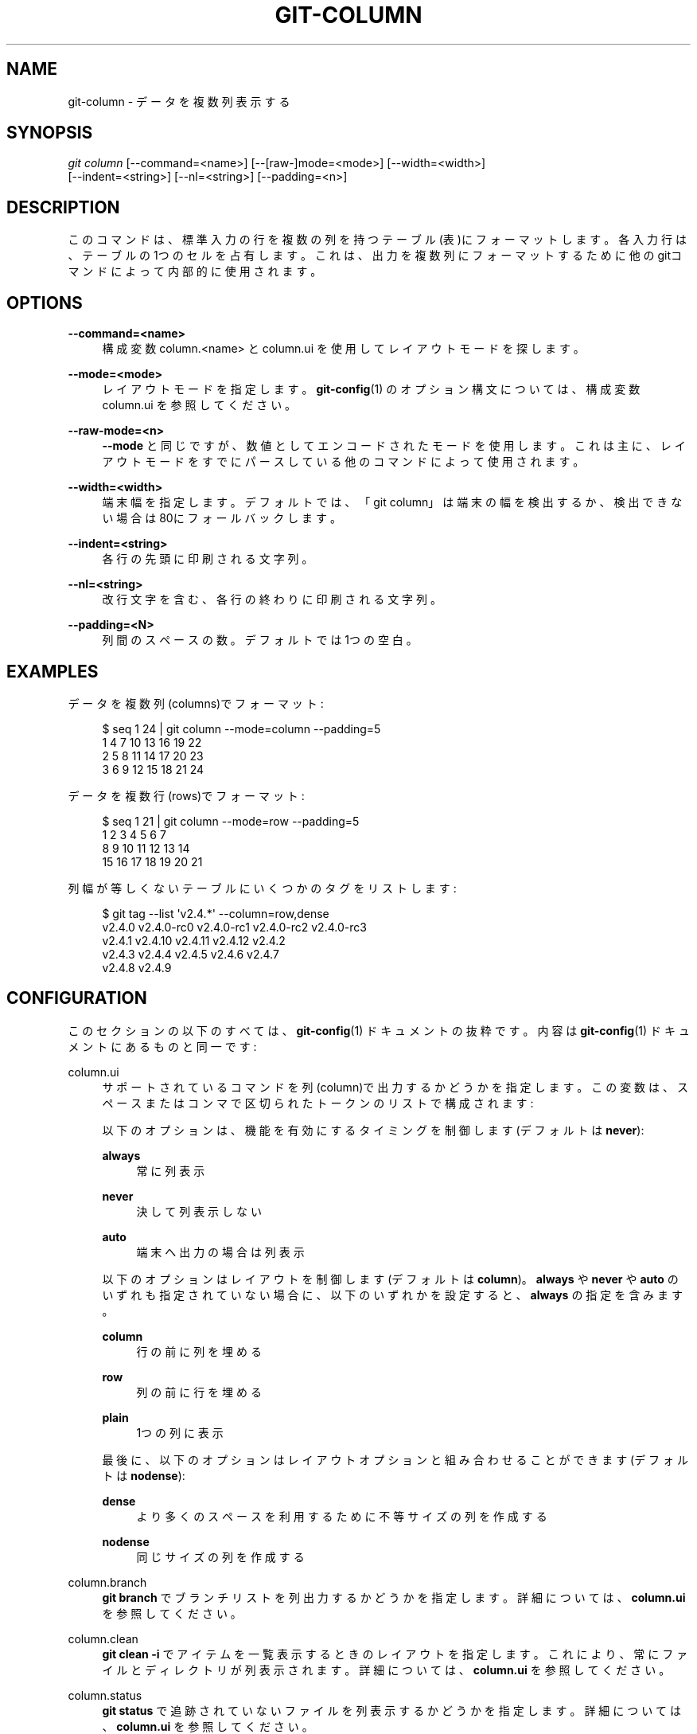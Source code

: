 '\" t
.\"     Title: git-column
.\"    Author: [FIXME: author] [see http://docbook.sf.net/el/author]
.\" Generator: DocBook XSL Stylesheets v1.79.1 <http://docbook.sf.net/>
.\"      Date: 12/10/2022
.\"    Manual: Git Manual
.\"    Source: Git 2.38.0.rc1.238.g4f4d434dc6.dirty
.\"  Language: English
.\"
.TH "GIT\-COLUMN" "1" "12/10/2022" "Git 2\&.38\&.0\&.rc1\&.238\&.g" "Git Manual"
.\" -----------------------------------------------------------------
.\" * Define some portability stuff
.\" -----------------------------------------------------------------
.\" ~~~~~~~~~~~~~~~~~~~~~~~~~~~~~~~~~~~~~~~~~~~~~~~~~~~~~~~~~~~~~~~~~
.\" http://bugs.debian.org/507673
.\" http://lists.gnu.org/archive/html/groff/2009-02/msg00013.html
.\" ~~~~~~~~~~~~~~~~~~~~~~~~~~~~~~~~~~~~~~~~~~~~~~~~~~~~~~~~~~~~~~~~~
.ie \n(.g .ds Aq \(aq
.el       .ds Aq '
.\" -----------------------------------------------------------------
.\" * set default formatting
.\" -----------------------------------------------------------------
.\" disable hyphenation
.nh
.\" disable justification (adjust text to left margin only)
.ad l
.\" -----------------------------------------------------------------
.\" * MAIN CONTENT STARTS HERE *
.\" -----------------------------------------------------------------
.SH "NAME"
git-column \- データを複数列表示する
.SH "SYNOPSIS"
.sp
.nf
\fIgit column\fR [\-\-command=<name>] [\-\-[raw\-]mode=<mode>] [\-\-width=<width>]
             [\-\-indent=<string>] [\-\-nl=<string>] [\-\-padding=<n>]
.fi
.sp
.SH "DESCRIPTION"
.sp
このコマンドは、標準入力の行を複数の列を持つテーブル(表)にフォーマットします。各入力行は、テーブルの1つのセルを占有します。これは、出力を複数列にフォーマットするために他のgitコマンドによって内部的に使用されます。
.SH "OPTIONS"
.PP
\fB\-\-command=<name>\fR
.RS 4
構成変数 column\&.<name> とcolumn\&.ui を使用してレイアウトモードを探します。
.RE
.PP
\fB\-\-mode=<mode>\fR
.RS 4
レイアウトモードを指定します。
\fBgit-config\fR(1)
のオプション構文については、構成変数 column\&.ui を参照してください。
.RE
.PP
\fB\-\-raw\-mode=<n>\fR
.RS 4
\fB\-\-mode\fR
と同じですが、数値としてエンコードされたモードを使用します。これは主に、レイアウトモードをすでにパースしている他のコマンドによって使用されます。
.RE
.PP
\fB\-\-width=<width>\fR
.RS 4
端末幅を指定します。デフォルトでは、「git column」は端末の幅を検出するか、検出できない場合は80にフォールバックします。
.RE
.PP
\fB\-\-indent=<string>\fR
.RS 4
各行の先頭に印刷される文字列。
.RE
.PP
\fB\-\-nl=<string>\fR
.RS 4
改行文字を含む、各行の終わりに印刷される文字列。
.RE
.PP
\fB\-\-padding=<N>\fR
.RS 4
列間のスペースの数。 デフォルトでは1つの空白。
.RE
.SH "EXAMPLES"
.sp
データを複数列(columns)でフォーマット:
.sp
.if n \{\
.RS 4
.\}
.nf
$ seq 1 24 | git column \-\-mode=column \-\-padding=5
1      4      7      10     13     16     19     22
2      5      8      11     14     17     20     23
3      6      9      12     15     18     21     24
.fi
.if n \{\
.RE
.\}
.sp
.sp
データを複数行(rows)でフォーマット:
.sp
.if n \{\
.RS 4
.\}
.nf
$ seq 1 21 | git column \-\-mode=row \-\-padding=5
1      2      3      4      5      6      7
8      9      10     11     12     13     14
15     16     17     18     19     20     21
.fi
.if n \{\
.RE
.\}
.sp
.sp
列幅が等しくないテーブルにいくつかのタグをリストします:
.sp
.if n \{\
.RS 4
.\}
.nf
$ git tag \-\-list \*(Aqv2\&.4\&.*\*(Aq \-\-column=row,dense
v2\&.4\&.0  v2\&.4\&.0\-rc0  v2\&.4\&.0\-rc1  v2\&.4\&.0\-rc2  v2\&.4\&.0\-rc3
v2\&.4\&.1  v2\&.4\&.10     v2\&.4\&.11     v2\&.4\&.12     v2\&.4\&.2
v2\&.4\&.3  v2\&.4\&.4      v2\&.4\&.5      v2\&.4\&.6      v2\&.4\&.7
v2\&.4\&.8  v2\&.4\&.9
.fi
.if n \{\
.RE
.\}
.sp
.SH "CONFIGURATION"
.sp
このセクションの以下のすべては、 \fBgit-config\fR(1) ドキュメントの抜粋です。 内容は \fBgit-config\fR(1) ドキュメント にあるものと同一です:
.PP
column\&.ui
.RS 4
サポートされているコマンドを列(column)で出力するかどうかを指定します。 この変数は、スペースまたはコンマで区切られたトークンのリストで構成されます:
.sp
以下のオプションは、機能を有効にするタイミングを制御します(デフォルトは
\fBnever\fR):
.PP
\fBalways\fR
.RS 4
常に列表示
.RE
.PP
\fBnever\fR
.RS 4
決して列表示しない
.RE
.PP
\fBauto\fR
.RS 4
端末へ出力の場合は列表示
.RE
.sp
以下のオプションはレイアウトを制御します(デフォルトは
\fBcolumn\fR)。
\fBalways\fR
や
\fBnever\fR
や
\fBauto\fR
のいずれも指定されていない場合に、以下のいずれかを設定すると、
\fBalways\fR
の指定を含みます。
.PP
\fBcolumn\fR
.RS 4
行の前に列を埋める
.RE
.PP
\fBrow\fR
.RS 4
列の前に行を埋める
.RE
.PP
\fBplain\fR
.RS 4
1つの列に表示
.RE
.sp
最後に、以下のオプションはレイアウトオプションと組み合わせることができます(デフォルトは
\fBnodense\fR):
.PP
\fBdense\fR
.RS 4
より多くのスペースを利用するために不等サイズの列を作成する
.RE
.PP
\fBnodense\fR
.RS 4
同じサイズの列を作成する
.RE
.RE
.PP
column\&.branch
.RS 4
\fBgit branch\fR
でブランチリストを列出力するかどうかを指定します。 詳細については、
\fBcolumn\&.ui\fR
を参照してください。
.RE
.PP
column\&.clean
.RS 4
\fBgit clean \-i\fR
でアイテムを一覧表示するときのレイアウトを指定します。これにより、常にファイルとディレクトリが列表示されます。 詳細については、
\fBcolumn\&.ui\fR
を参照してください。
.RE
.PP
column\&.status
.RS 4
\fBgit status\fR
で追跡されていないファイルを列表示するかどうかを指定します。 詳細については、
\fBcolumn\&.ui\fR
を参照してください。
.RE
.PP
column\&.tag
.RS 4
\fBgit tag\fR
でタグリストを列出力するかどうかを指定します。 詳細については、
\fBcolumn\&.ui\fR
を参照してください。
.RE
.SH "GIT"
.sp
Part of the \fBgit\fR(1) suite
